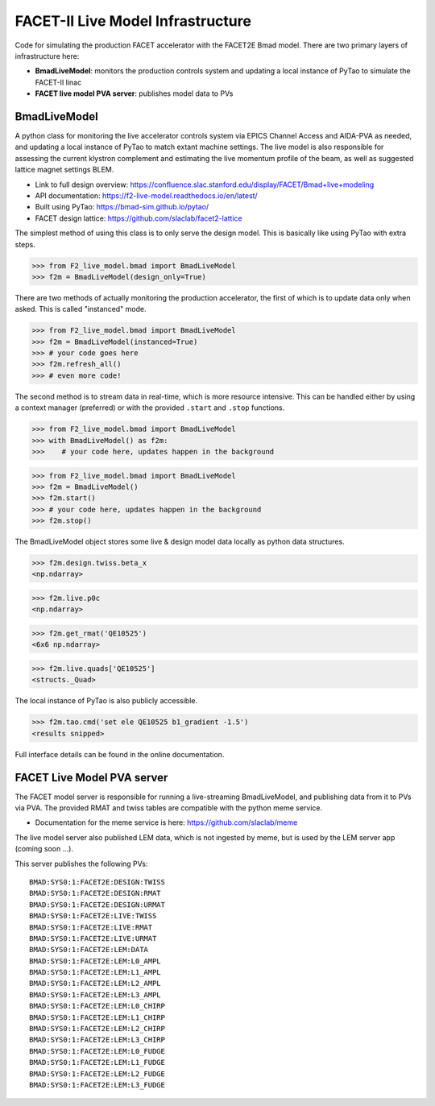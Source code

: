 ====
FACET-II Live Model Infrastructure
====
Code for simulating the production FACET accelerator with the FACET2E Bmad model. There are two primary layers of infrastructure here:

* **BmadLiveModel**: monitors the production controls system and updating a local instance of PyTao to simulate the FACET-II linac
* **FACET live model PVA server**: publishes model data to PVs

BmadLiveModel
-------
A python class for monitoring the live accelerator controls system via EPICS Channel Access and AIDA-PVA as needed, and updating a local instance of PyTao to match extant machine settings. The live model is also responsible for assessing the current klystron complement and estimating the live momentum profile of the beam, as well as suggested lattice magnet settings BLEM.

* Link to full design overview: https://confluence.slac.stanford.edu/display/FACET/Bmad+live+modeling
* API documentation: https://f2-live-model.readthedocs.io/en/latest/
* Built using PyTao: https://bmad-sim.github.io/pytao/
* FACET design lattice: https://github.com/slaclab/facet2-lattice

The simplest method of using this class is to only serve the design model. This is basically like using PyTao with extra steps.

>>> from F2_live_model.bmad import BmadLiveModel
>>> f2m = BmadLiveModel(design_only=True)

There are two methods of actually monitoring the production accelerator, the first of which is to update data only when asked. This is called "instanced" mode.

>>> from F2_live_model.bmad import BmadLiveModel
>>> f2m = BmadLiveModel(instanced=True)
>>> # your code goes here
>>> f2m.refresh_all()
>>> # even more code!

The second method is to stream data in real-time, which is more resource intensive. This can be handled either by using a context manager (preferred) or with the provided ``.start`` and ``.stop`` functions.


>>> from F2_live_model.bmad import BmadLiveModel
>>> with BmadLiveModel() as f2m:
>>>    # your code here, updates happen in the background

>>> from F2_live_model.bmad import BmadLiveModel
>>> f2m = BmadLiveModel()
>>> f2m.start()
>>> # your code here, updates happen in the background
>>> f2m.stop()

The BmadLiveModel object stores some live & design model data locally as python data structures.

>>> f2m.design.twiss.beta_x
<np.ndarray>

>>> f2m.live.p0c
<np.ndarray>

>>> f2m.get_rmat('QE10525')
<6x6 np.ndarray>

>>> f2m.live.quads['QE10525']
<structs._Quad>

The local instance of PyTao is also publicly accessible.

>>> f2m.tao.cmd('set ele QE10525 b1_gradient -1.5')
<results snipped>

Full interface details can be found in the online documentation.

FACET Live Model PVA server
-------
The FACET model server is responsible for running a live-streaming BmadLiveModel, and publishing data from it to PVs via PVA. The provided RMAT and twiss tables are compatible with the python meme service.

* Documentation for the meme service is here: https://github.com/slaclab/meme

The live model server also published LEM data, which is not ingested by meme, but is used by the LEM server app (coming soon ...).

This server publishes the following PVs: ::

	BMAD:SYS0:1:FACET2E:DESIGN:TWISS
	BMAD:SYS0:1:FACET2E:DESIGN:RMAT
	BMAD:SYS0:1:FACET2E:DESIGN:URMAT
	BMAD:SYS0:1:FACET2E:LIVE:TWISS
	BMAD:SYS0:1:FACET2E:LIVE:RMAT
	BMAD:SYS0:1:FACET2E:LIVE:URMAT
	BMAD:SYS0:1:FACET2E:LEM:DATA
	BMAD:SYS0:1:FACET2E:LEM:L0_AMPL
	BMAD:SYS0:1:FACET2E:LEM:L1_AMPL
	BMAD:SYS0:1:FACET2E:LEM:L2_AMPL
	BMAD:SYS0:1:FACET2E:LEM:L3_AMPL
	BMAD:SYS0:1:FACET2E:LEM:L0_CHIRP
	BMAD:SYS0:1:FACET2E:LEM:L1_CHIRP
	BMAD:SYS0:1:FACET2E:LEM:L2_CHIRP
	BMAD:SYS0:1:FACET2E:LEM:L3_CHIRP
	BMAD:SYS0:1:FACET2E:LEM:L0_FUDGE
	BMAD:SYS0:1:FACET2E:LEM:L1_FUDGE
	BMAD:SYS0:1:FACET2E:LEM:L2_FUDGE
	BMAD:SYS0:1:FACET2E:LEM:L3_FUDGE

